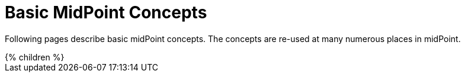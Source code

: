 = Basic MidPoint Concepts
:page-nav-title: Concepts
:page-liquid:

Following pages describe basic midPoint concepts.
The concepts are re-used at many numerous places in midPoint.

++++
{% children %}
++++
